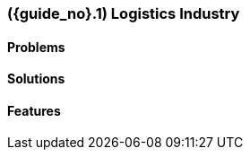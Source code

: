 [#section-logistics-industry]
=== ({guide_no}.{counter2:chapter_no}{chapter_no}) Logistics Industry
:doctype: book

==== Problems


==== Solutions


==== Features


